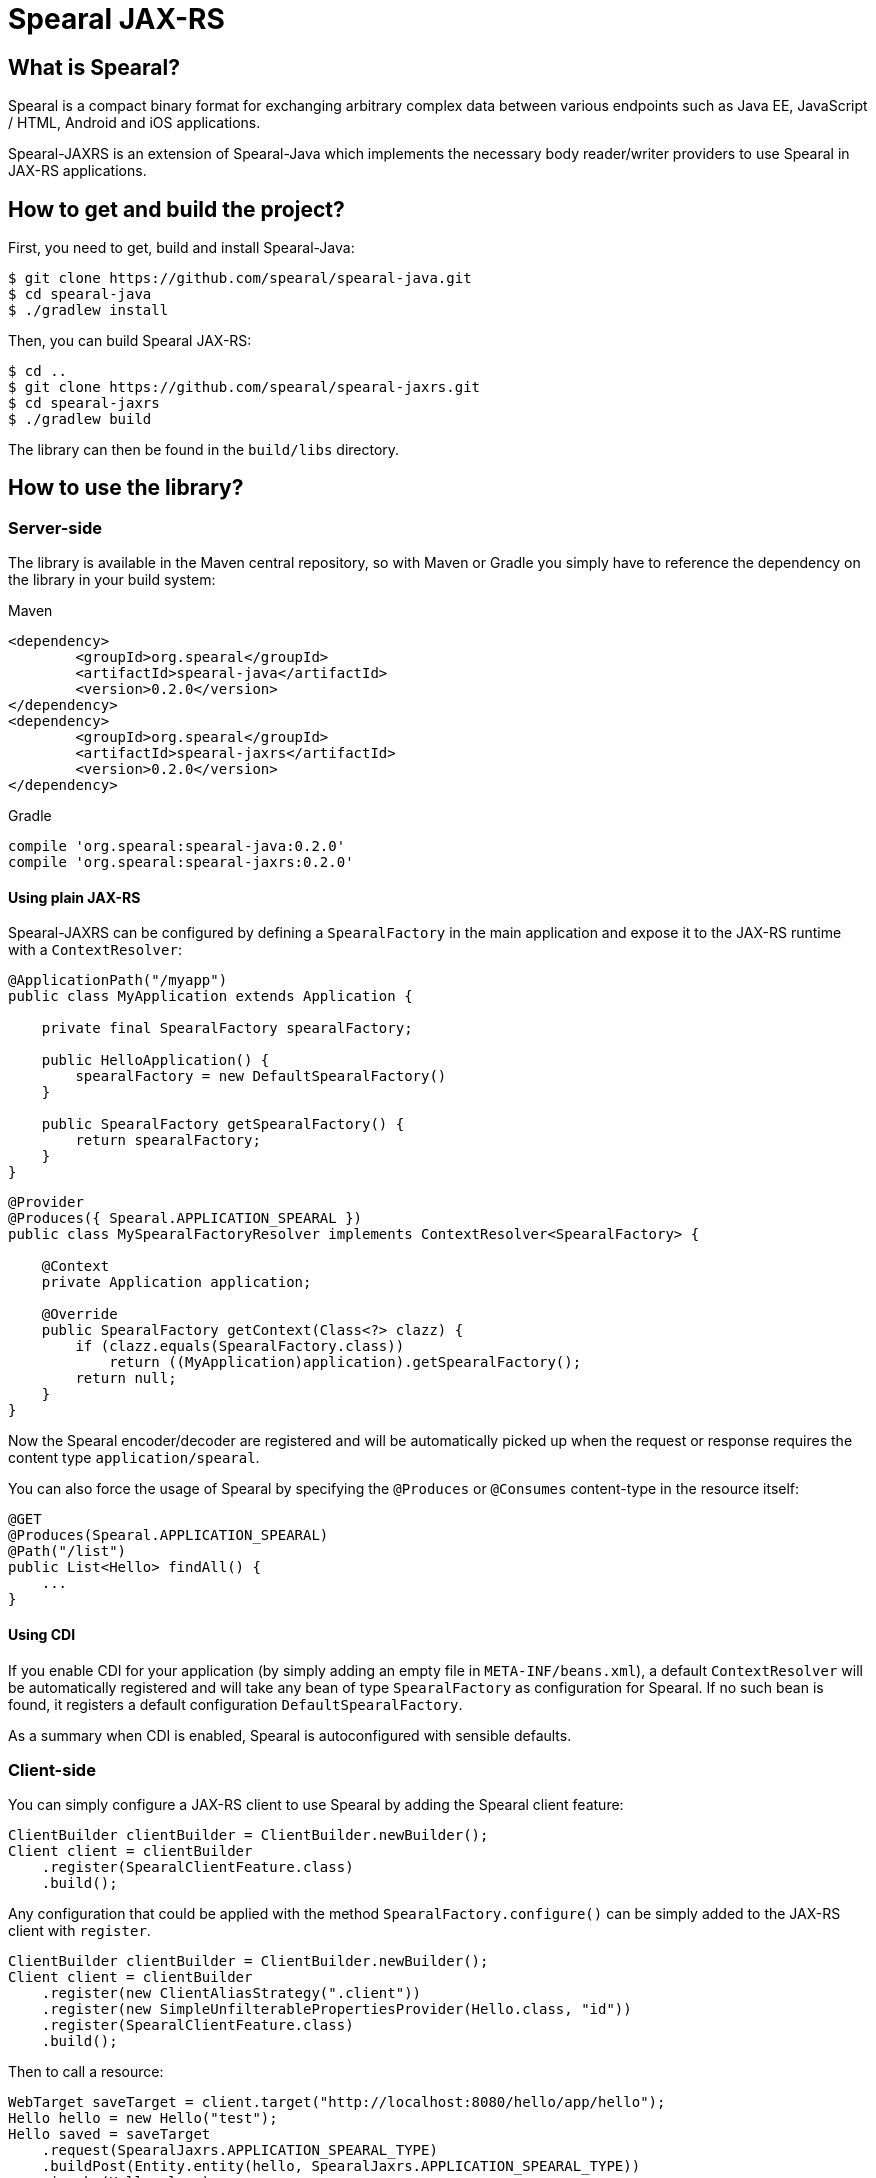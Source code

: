 = Spearal JAX-RS

== What is Spearal?

Spearal is a compact binary format for exchanging arbitrary complex data between various endpoints such as Java EE, JavaScript / HTML, Android and iOS applications.

Spearal-JAXRS is an extension of Spearal-Java which implements the necessary body reader/writer providers to use Spearal in JAX-RS applications.

== How to get and build the project?

First, you need to get, build and install Spearal-Java:

[source,bash]
----
$ git clone https://github.com/spearal/spearal-java.git
$ cd spearal-java
$ ./gradlew install
----

Then, you can build Spearal JAX-RS:

[source,bash]
----
$ cd ..
$ git clone https://github.com/spearal/spearal-jaxrs.git
$ cd spearal-jaxrs
$ ./gradlew build
----

The library can then be found in the `build/libs` directory.


== How to use the library?

=== Server-side

The library is available in the Maven central repository, so with Maven or Gradle you simply have to reference 
the dependency on the library in your build system:

[source,xml]
.Maven
----
<dependency>
	<groupId>org.spearal</groupId>
	<artifactId>spearal-java</artifactId>
	<version>0.2.0</version>
</dependency>
<dependency>
	<groupId>org.spearal</groupId>
	<artifactId>spearal-jaxrs</artifactId>
	<version>0.2.0</version>
</dependency>
----

[source,java]
.Gradle
----
compile 'org.spearal:spearal-java:0.2.0'
compile 'org.spearal:spearal-jaxrs:0.2.0'
----

==== Using plain JAX-RS

Spearal-JAXRS can be configured by defining a `SpearalFactory` in the main application and expose it to the 
JAX-RS runtime with a `ContextResolver`:

[source,java]
----
@ApplicationPath("/myapp")
public class MyApplication extends Application {
	
    private final SpearalFactory spearalFactory;
	
    public HelloApplication() {
        spearalFactory = new DefaultSpearalFactory()
    }
	
    public SpearalFactory getSpearalFactory() {
        return spearalFactory;
    }
}
----

[source,java]
----
@Provider
@Produces({ Spearal.APPLICATION_SPEARAL })
public class MySpearalFactoryResolver implements ContextResolver<SpearalFactory> {
	
    @Context
    private Application application;
	
    @Override
    public SpearalFactory getContext(Class<?> clazz) {
        if (clazz.equals(SpearalFactory.class))
            return ((MyApplication)application).getSpearalFactory();
        return null;
    }
}
----

Now the Spearal encoder/decoder are registered and will be automatically picked up when the request or 
response requires the content type `application/spearal`.

You can also force the usage of Spearal by specifying the `@Produces` or `@Consumes` content-type in the resource itself:

[source,java]
----
@GET
@Produces(Spearal.APPLICATION_SPEARAL)
@Path("/list")
public List<Hello> findAll() {
    ...
}
----

==== Using CDI

If you enable CDI for your application (by simply adding an empty file in `META-INF/beans.xml`), a default `ContextResolver`
will be automatically registered and will take any bean of type `SpearalFactory` as configuration for Spearal.
If no such bean is found, it registers a default configuration `DefaultSpearalFactory`.

As a summary when CDI is enabled, Spearal is autoconfigured with sensible defaults.


=== Client-side

You can simply configure a JAX-RS client to use Spearal by adding the Spearal client feature:

[source,java]
----
ClientBuilder clientBuilder = ClientBuilder.newBuilder();
Client client = clientBuilder
    .register(SpearalClientFeature.class)
    .build();
----

Any configuration that could be applied with the method `SpearalFactory.configure()` can be simply added to the JAX-RS client with `register`.

[source,java]
----
ClientBuilder clientBuilder = ClientBuilder.newBuilder();
Client client = clientBuilder
    .register(new ClientAliasStrategy(".client"))
    .register(new SimpleUnfilterablePropertiesProvider(Hello.class, "id"))
    .register(SpearalClientFeature.class)
    .build();
----

Then to call a resource:

[source,java]
----
WebTarget saveTarget = client.target("http://localhost:8080/hello/app/hello");
Hello hello = new Hello("test");
Hello saved = saveTarget
    .request(SpearalJaxrs.APPLICATION_SPEARAL_TYPE)
    .buildPost(Entity.entity(hello, SpearalJaxrs.APPLICATION_SPEARAL_TYPE))
    .invoke(Hello.class);
----

Or fetch data from a resource:

[source,java]
----
WebTarget findTarget = client.target("http://localhost:8080/hello/app/hello/list");
List<Hello> resultList = findTarget
    .request(SpearalJaxrs.APPLICATION_SPEARAL_TYPE)
    .buildGet()
    .invoke(new GenericType<List<Hello>>() {});
----

==== Using property filters

You can set property filters by setting the request properties `SperalJaxrs.PROPERTY_FILTER_CLIENT` and `SperalJaxrs.PROPERTY_FILTER_SERVER`.

For example if you want to fetch only the property `name` of the object `Hello`:

[source,java]
----
WebTarget findTarget = client.target("http://localhost:8080/hello/app/hello/list");
List<Hello> resultList = findTarget
    .request(SpearalJaxrs.APPLICATION_SPEARAL_TYPE)
    .property(SpearalJaxrs.PROPERTY_FILTER_SERVER, 
        SpearalPropertyFilterBuilder.of(Hello.class, "name"))
    .buildGet()
    .invoke(new GenericType<List<Hello>>() {});
----

The client filter will be applied during serialization of the client object to the server. The server filter
will be applied during serialization of the server result from the server to the client. This second one is converted as a String and passed
to the server as HTTP header. It is then transmitted from the request to the response handler by a JAX-RS `ContainerResponseFilter`.
